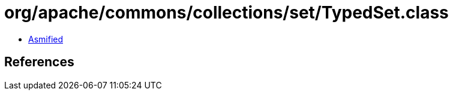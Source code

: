 = org/apache/commons/collections/set/TypedSet.class

 - link:TypedSet-asmified.java[Asmified]

== References

